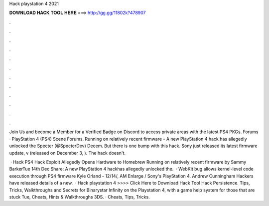 Hack playstation 4 2021



𝐃𝐎𝐖𝐍𝐋𝐎𝐀𝐃 𝐇𝐀𝐂𝐊 𝐓𝐎𝐎𝐋 𝐇𝐄𝐑𝐄 ===> http://gg.gg/11802k?478907



.



.



.



.



.



.



.



.



.



.



.



.

Join Us and become a Member for a Verified Badge on Discord to access private areas with the latest PS4 PKGs. Forums · PlayStation 4 (PS4) Scene Forums. Running on relatively recent firmware - A new PlayStation 4 hack has allegedly unlocked the Specter (@SpecterDev) Decem. But there is one bump with this hack. Sony just released its latest firmware update, v (released on December 3, ). The hack doesn't.

 · Hack PS4 Hack Exploit Allegedly Opens Hardware to Homebrew Running on relatively recent firmware by Sammy BarkerTue 14th Dec Share: A new PlayStation 4 hackhas allegedly unlocked the.  · WebKit bug allows kernel-level code execution through PS4 firmware Kyle Orland - 12/14/, AM Enlarge / Sony's PlayStation 4. Andrew Cunningham Hackers have released details of a new.  · Hack playstation 4 >>>> Click Here to Download Hack Tool Hack Persistence. Tips, Tricks, Walkthroughs and Secrets for Binarystar Infinity on the Playstation 4, with a game help system for those that are stuck Tue, Cheats, Hints & Walkthroughs 3DS. · Cheats, Tips, Tricks.
